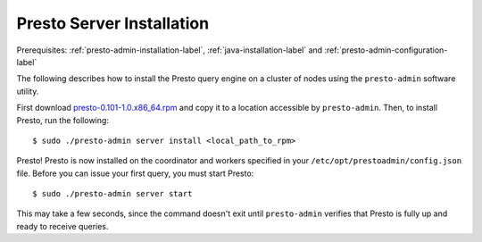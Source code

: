 ==========================
Presto Server Installation
==========================
Prerequisites: :ref:`presto-admin-installation-label`, :ref:`java-installation-label` and :ref:`presto-admin-configuration-label`

The following describes how to install the Presto query engine on a cluster of nodes using the ``presto-admin`` software utility.

First download `presto-0.101-1.0.x86_64.rpm <TODO_ADD_DOWNLOAD_LINK>`_ and copy it to a location accessible by ``presto-admin``. Then, to install Presto, run the following:
::

 $ sudo ./presto-admin server install <local_path_to_rpm>


Presto! Presto is now installed on the coordinator and workers specified in your ``/etc/opt/prestoadmin/config.json`` file. Before you can issue your first query, you must start Presto:
::

 $ sudo ./presto-admin server start

This may take a few seconds, since the command doesn't exit until ``presto-admin`` verifies that Presto is fully up and ready to receive queries.
